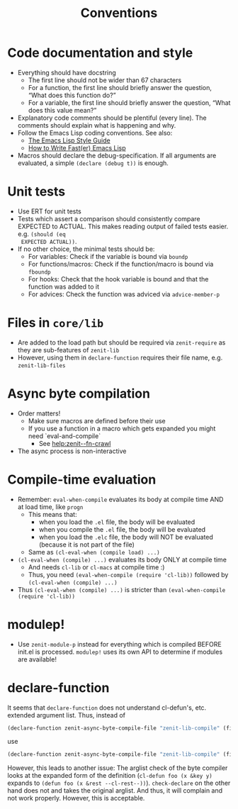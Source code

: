 #+title: Conventions

* Code documentation and style
- Everything should have docstring
  - The first line should not be wider than 67 characters
  - For a function, the first line should briefly answer the question, “What
    does this function do?”
  - For a variable, the first line should briefly answer the question, “What
    does this value mean?”
- Explanatory code comments should be plentiful (every line). The comments
  should explain what is happening and why.
- Follow the Emacs Lisp coding conventions. See also:
  - [[https://github.com/bbatsov/emacs-lisp-style-guide][The Emacs Lisp Style Guide]]
  - [[https://nullprogram.com/blog/2017/01/30/][How to Write Fast(er) Emacs Lisp]]
- Macros should declare the debug-specification. If all arguments are evaluated,
  a simple ~(declare (debug t))~ is enough.
* Unit tests
- Use ERT for unit tests
- Tests which assert a comparison should consistently compare EXPECTED to
  ACTUAL. This makes reading output of failed tests easier. e.g. ~(should (eq
  EXPECTED ACTUAL))~.
- If no other choice, the minimal tests should be:
  - For variables: Check if the variable is bound via ~boundp~
  - For functions/macros: Check if the function/macro is bound via ~fboundp~
  - For hooks: Check that the hook variable is bound and that the function was
    added to it
  - For advices: Check the function was adviced via ~advice-member-p~
* Files in ~core/lib~
- Are added to the load path but should be required via ~zenit-require~ as they
  are sub-features of ~zenit-lib~
- However, using them in ~declare-function~ requires their file name, e.g.
  ~zenit-lib-files~
* Async byte compilation
- Order matters!
  - Make sure macros are defined before their use
  - If you use a function in a macro which gets expanded you might need
    `eval-and-compile`
    - See [[help:zenit--fn-crawl]]
- The async process is non-interactive
* Compile-time evaluation
- Remember: ~eval-when-compile~ evaluates its body at compile time AND at load
  time, like ~progn~
  - This means that:
    - when you load the ~.el~ file, the body will be evaluated
    - when you compile the ~.el~ file, the body will be evaluated
    - when you load the ~.elc~ file, the body will NOT be evaluated (because it is
      not part of the file)
  - Same as ~(cl-eval-when (compile load) ...)~
- ~(cl-eval-when (compile) ...)~ evaluates its body ONLY at compile time
  - And needs ~cl-lib~ or ~cl-macs~ at compile time :)
  - Thus, you need ~(eval-when-compile (require 'cl-lib))~ followed by
    ~(cl-eval-when (compile) ...)~
- Thus ~(cl-eval-when (compile) ...)~ is stricter than ~(eval-when-compile (require 'cl-lib))~
* modulep!
- Use ~zenit-module-p~ instead for everything which is compiled BEFORE init.el
  is processed. ~modulep!~ uses its own API to determine if modules are
  available!
* declare-function
It seems that ~declare-function~ does not understand cl-defun's, etc. extended
argument list. Thus, instead of
#+begin_src emacs-lisp
(declare-function zenit-async-byte-compile-file "zenit-lib-compile" (file &key (req-core-lib nil) (req-core nil) (req-core-libs nil) (req-extra nil) (modulep nil) (autoloads nil)))
#+end_src
use
#+begin_src emacs-lisp
(declare-function zenit-async-byte-compile-file "zenit-lib-compile" (file &rest kwargs))
#+end_src
However, this leads to another issue: The arglist check of the byte compiler
looks at the expanded form of the definition (~cl-defun foo (x &key y)~ expands
to ~(defun foo (x &rest --cl-rest--))~). ~check-declare~ on the other hand does
not and takes the original arglist. And thus, it will complain and not work
properly. However, this is acceptable.
